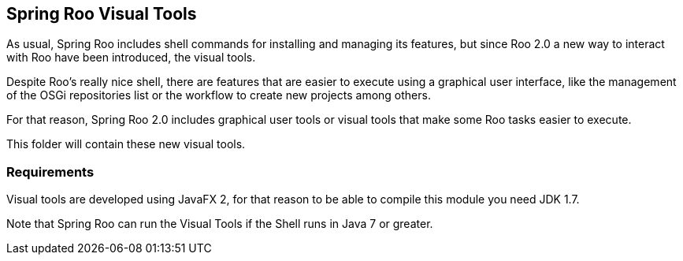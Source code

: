 == Spring Roo Visual Tools

As usual, Spring Roo includes shell commands for installing and
managing its features, but since Roo 2.0 a new way to interact with Roo have 
been introduced, the visual tools.

Despite Roo's really nice shell, there are features that are easier to execute
using a graphical user interface, like the management of the OSGi repositories
list or the workflow to create new projects among others.

For that reason, Spring Roo 2.0 includes graphical user tools or visual tools
that make some Roo tasks easier to execute.

This folder will contain these new visual tools.

=== Requirements

Visual tools are developed using JavaFX 2, for that reason to be able to compile
this module you need JDK 1.7.

Note that Spring Roo can run the Visual Tools if the Shell runs in Java 7 or greater.
